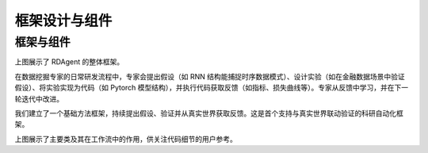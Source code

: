 ===============================
框架设计与组件
===============================

框架与组件
=========================

.. 注意：依赖 github 的 `c-v` 正确性。

.. image:: _static/Framework-RDAgent.png
    :alt: 组件与功能层级

上图展示了 RDAgent 的整体框架。

在数据挖掘专家的日常研发流程中，专家会提出假设（如 RNN 结构能捕捉时序数据模式）、设计实验（如在金融数据场景中验证假设）、将实验实现为代码（如 Pytorch 模型结构），并执行代码获取反馈（如指标、损失曲线等）。专家从反馈中学习，并在下一轮迭代中改进。

我们建立了一个基础方法框架，持续提出假设、验证并从真实世界获取反馈。这是首个支持与真实世界联动验证的科研自动化框架。


.. image:: https://github.com/user-attachments/assets/60cc2712-c32a-4492-a137-8aec59cdc66e
    :alt: 类级别结构图

上图展示了主要类及其在工作流中的作用，供关注代码细节的用户参考。


.. 详细设计
.. ===============

